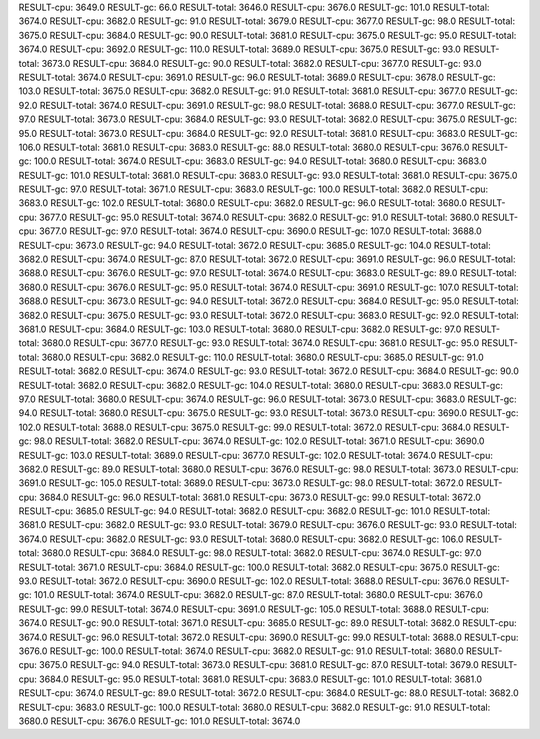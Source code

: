 RESULT-cpu: 3649.0
RESULT-gc: 66.0
RESULT-total: 3646.0
RESULT-cpu: 3676.0
RESULT-gc: 101.0
RESULT-total: 3674.0
RESULT-cpu: 3682.0
RESULT-gc: 91.0
RESULT-total: 3679.0
RESULT-cpu: 3677.0
RESULT-gc: 98.0
RESULT-total: 3675.0
RESULT-cpu: 3684.0
RESULT-gc: 90.0
RESULT-total: 3681.0
RESULT-cpu: 3675.0
RESULT-gc: 95.0
RESULT-total: 3674.0
RESULT-cpu: 3692.0
RESULT-gc: 110.0
RESULT-total: 3689.0
RESULT-cpu: 3675.0
RESULT-gc: 93.0
RESULT-total: 3673.0
RESULT-cpu: 3684.0
RESULT-gc: 90.0
RESULT-total: 3682.0
RESULT-cpu: 3677.0
RESULT-gc: 93.0
RESULT-total: 3674.0
RESULT-cpu: 3691.0
RESULT-gc: 96.0
RESULT-total: 3689.0
RESULT-cpu: 3678.0
RESULT-gc: 103.0
RESULT-total: 3675.0
RESULT-cpu: 3682.0
RESULT-gc: 91.0
RESULT-total: 3681.0
RESULT-cpu: 3677.0
RESULT-gc: 92.0
RESULT-total: 3674.0
RESULT-cpu: 3691.0
RESULT-gc: 98.0
RESULT-total: 3688.0
RESULT-cpu: 3677.0
RESULT-gc: 97.0
RESULT-total: 3673.0
RESULT-cpu: 3684.0
RESULT-gc: 93.0
RESULT-total: 3682.0
RESULT-cpu: 3675.0
RESULT-gc: 95.0
RESULT-total: 3673.0
RESULT-cpu: 3684.0
RESULT-gc: 92.0
RESULT-total: 3681.0
RESULT-cpu: 3683.0
RESULT-gc: 106.0
RESULT-total: 3681.0
RESULT-cpu: 3683.0
RESULT-gc: 88.0
RESULT-total: 3680.0
RESULT-cpu: 3676.0
RESULT-gc: 100.0
RESULT-total: 3674.0
RESULT-cpu: 3683.0
RESULT-gc: 94.0
RESULT-total: 3680.0
RESULT-cpu: 3683.0
RESULT-gc: 101.0
RESULT-total: 3681.0
RESULT-cpu: 3683.0
RESULT-gc: 93.0
RESULT-total: 3681.0
RESULT-cpu: 3675.0
RESULT-gc: 97.0
RESULT-total: 3671.0
RESULT-cpu: 3683.0
RESULT-gc: 100.0
RESULT-total: 3682.0
RESULT-cpu: 3683.0
RESULT-gc: 102.0
RESULT-total: 3680.0
RESULT-cpu: 3682.0
RESULT-gc: 96.0
RESULT-total: 3680.0
RESULT-cpu: 3677.0
RESULT-gc: 95.0
RESULT-total: 3674.0
RESULT-cpu: 3682.0
RESULT-gc: 91.0
RESULT-total: 3680.0
RESULT-cpu: 3677.0
RESULT-gc: 97.0
RESULT-total: 3674.0
RESULT-cpu: 3690.0
RESULT-gc: 107.0
RESULT-total: 3688.0
RESULT-cpu: 3673.0
RESULT-gc: 94.0
RESULT-total: 3672.0
RESULT-cpu: 3685.0
RESULT-gc: 104.0
RESULT-total: 3682.0
RESULT-cpu: 3674.0
RESULT-gc: 87.0
RESULT-total: 3672.0
RESULT-cpu: 3691.0
RESULT-gc: 96.0
RESULT-total: 3688.0
RESULT-cpu: 3676.0
RESULT-gc: 97.0
RESULT-total: 3674.0
RESULT-cpu: 3683.0
RESULT-gc: 89.0
RESULT-total: 3680.0
RESULT-cpu: 3676.0
RESULT-gc: 95.0
RESULT-total: 3674.0
RESULT-cpu: 3691.0
RESULT-gc: 107.0
RESULT-total: 3688.0
RESULT-cpu: 3673.0
RESULT-gc: 94.0
RESULT-total: 3672.0
RESULT-cpu: 3684.0
RESULT-gc: 95.0
RESULT-total: 3682.0
RESULT-cpu: 3675.0
RESULT-gc: 93.0
RESULT-total: 3672.0
RESULT-cpu: 3683.0
RESULT-gc: 92.0
RESULT-total: 3681.0
RESULT-cpu: 3684.0
RESULT-gc: 103.0
RESULT-total: 3680.0
RESULT-cpu: 3682.0
RESULT-gc: 97.0
RESULT-total: 3680.0
RESULT-cpu: 3677.0
RESULT-gc: 93.0
RESULT-total: 3674.0
RESULT-cpu: 3681.0
RESULT-gc: 95.0
RESULT-total: 3680.0
RESULT-cpu: 3682.0
RESULT-gc: 110.0
RESULT-total: 3680.0
RESULT-cpu: 3685.0
RESULT-gc: 91.0
RESULT-total: 3682.0
RESULT-cpu: 3674.0
RESULT-gc: 93.0
RESULT-total: 3672.0
RESULT-cpu: 3684.0
RESULT-gc: 90.0
RESULT-total: 3682.0
RESULT-cpu: 3682.0
RESULT-gc: 104.0
RESULT-total: 3680.0
RESULT-cpu: 3683.0
RESULT-gc: 97.0
RESULT-total: 3680.0
RESULT-cpu: 3674.0
RESULT-gc: 96.0
RESULT-total: 3673.0
RESULT-cpu: 3683.0
RESULT-gc: 94.0
RESULT-total: 3680.0
RESULT-cpu: 3675.0
RESULT-gc: 93.0
RESULT-total: 3673.0
RESULT-cpu: 3690.0
RESULT-gc: 102.0
RESULT-total: 3688.0
RESULT-cpu: 3675.0
RESULT-gc: 99.0
RESULT-total: 3672.0
RESULT-cpu: 3684.0
RESULT-gc: 98.0
RESULT-total: 3682.0
RESULT-cpu: 3674.0
RESULT-gc: 102.0
RESULT-total: 3671.0
RESULT-cpu: 3690.0
RESULT-gc: 103.0
RESULT-total: 3689.0
RESULT-cpu: 3677.0
RESULT-gc: 102.0
RESULT-total: 3674.0
RESULT-cpu: 3682.0
RESULT-gc: 89.0
RESULT-total: 3680.0
RESULT-cpu: 3676.0
RESULT-gc: 98.0
RESULT-total: 3673.0
RESULT-cpu: 3691.0
RESULT-gc: 105.0
RESULT-total: 3689.0
RESULT-cpu: 3673.0
RESULT-gc: 98.0
RESULT-total: 3672.0
RESULT-cpu: 3684.0
RESULT-gc: 96.0
RESULT-total: 3681.0
RESULT-cpu: 3673.0
RESULT-gc: 99.0
RESULT-total: 3672.0
RESULT-cpu: 3685.0
RESULT-gc: 94.0
RESULT-total: 3682.0
RESULT-cpu: 3682.0
RESULT-gc: 101.0
RESULT-total: 3681.0
RESULT-cpu: 3682.0
RESULT-gc: 93.0
RESULT-total: 3679.0
RESULT-cpu: 3676.0
RESULT-gc: 93.0
RESULT-total: 3674.0
RESULT-cpu: 3682.0
RESULT-gc: 93.0
RESULT-total: 3680.0
RESULT-cpu: 3682.0
RESULT-gc: 106.0
RESULT-total: 3680.0
RESULT-cpu: 3684.0
RESULT-gc: 98.0
RESULT-total: 3682.0
RESULT-cpu: 3674.0
RESULT-gc: 97.0
RESULT-total: 3671.0
RESULT-cpu: 3684.0
RESULT-gc: 100.0
RESULT-total: 3682.0
RESULT-cpu: 3675.0
RESULT-gc: 93.0
RESULT-total: 3672.0
RESULT-cpu: 3690.0
RESULT-gc: 102.0
RESULT-total: 3688.0
RESULT-cpu: 3676.0
RESULT-gc: 101.0
RESULT-total: 3674.0
RESULT-cpu: 3682.0
RESULT-gc: 87.0
RESULT-total: 3680.0
RESULT-cpu: 3676.0
RESULT-gc: 99.0
RESULT-total: 3674.0
RESULT-cpu: 3691.0
RESULT-gc: 105.0
RESULT-total: 3688.0
RESULT-cpu: 3674.0
RESULT-gc: 90.0
RESULT-total: 3671.0
RESULT-cpu: 3685.0
RESULT-gc: 89.0
RESULT-total: 3682.0
RESULT-cpu: 3674.0
RESULT-gc: 96.0
RESULT-total: 3672.0
RESULT-cpu: 3690.0
RESULT-gc: 99.0
RESULT-total: 3688.0
RESULT-cpu: 3676.0
RESULT-gc: 100.0
RESULT-total: 3674.0
RESULT-cpu: 3682.0
RESULT-gc: 91.0
RESULT-total: 3680.0
RESULT-cpu: 3675.0
RESULT-gc: 94.0
RESULT-total: 3673.0
RESULT-cpu: 3681.0
RESULT-gc: 87.0
RESULT-total: 3679.0
RESULT-cpu: 3684.0
RESULT-gc: 95.0
RESULT-total: 3681.0
RESULT-cpu: 3683.0
RESULT-gc: 101.0
RESULT-total: 3681.0
RESULT-cpu: 3674.0
RESULT-gc: 89.0
RESULT-total: 3672.0
RESULT-cpu: 3684.0
RESULT-gc: 88.0
RESULT-total: 3682.0
RESULT-cpu: 3683.0
RESULT-gc: 100.0
RESULT-total: 3680.0
RESULT-cpu: 3682.0
RESULT-gc: 91.0
RESULT-total: 3680.0
RESULT-cpu: 3676.0
RESULT-gc: 101.0
RESULT-total: 3674.0
